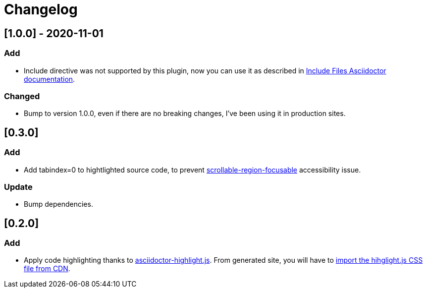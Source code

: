 = Changelog

== [1.0.0] - 2020-11-01
=== Add
- Include directive was not supported by this plugin, now you can use it as described in https://asciidoctor.org/docs/asciidoc-syntax-quick-reference/#include-files[Include Files Asciidoctor documentation].

=== Changed
- Bump to version 1.0.0, even if there are no breaking changes, I've been using it in production sites.

== [0.3.0]

=== Add
- Add tabindex=0 to hightlighted source code, to prevent https://dequeuniversity.com/rules/axe/3.5/scrollable-region-focusable[scrollable-region-focusable] accessibility issue.

=== Update 
- Bump dependencies.

== [0.2.0]

=== Add
- Apply code highlighting thanks to https://github.com/jirutka/asciidoctor-highlight.js/[asciidoctor-highlight.js]. From generated site, you will have to https://highlightjs.org/download/[import the hihglight.js CSS file from CDN].
